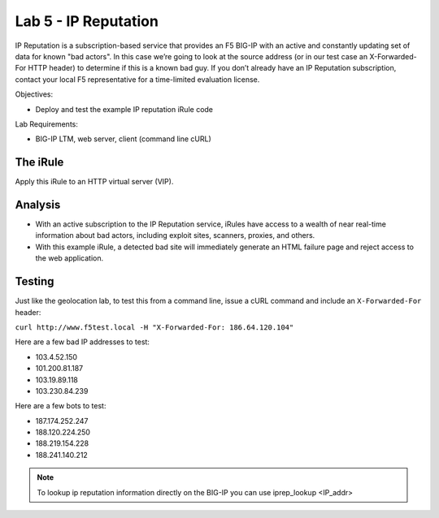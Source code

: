 Lab 5 - IP Reputation
---------------------

IP Reputation is a subscription-based service that provides an F5 BIG-IP
with an active and constantly updating set of data for known "bad
actors". In this case we’re going to look at the source address (or in
our test case an X-Forwarded-For HTTP header) to determine if this is a
known bad guy. If you don’t already have an IP Reputation subscription,
contact your local F5 representative for a time-limited evaluation
license.

Objectives:

-  Deploy and test the example IP reputation iRule code

Lab Requirements:

-  BIG-IP LTM, web server, client (command line cURL)

The iRule
~~~~~~~~~

.. code-block:: tcl
   :linenos:

   when HTTP_REQUEST {
       # Use [HTTP::header values "X-Forwarded-For"] for testing
       #set iprep_categories [IP::reputation [IP::client_addr]]
       set iprep_categories [IP::reputation [HTTP::header values "X-Forwarded-For"]]
       set is_reject 0
       if { $iprep_categories contains "Windows Exploits" } {
           set is_reject 1
       }
       if { $iprep_categories contains "Web Attacks" } { 
           set is_reject 1
       }
       if { $iprep_categories contains "Scanners" } { 
           set is_reject 1
       }
       if { $iprep_categories contains "Proxy" } { 
           set is_reject 1
       }
       if { $is_reject } {
           log local0. "Attempted access from malicious IP address [HTTP::header values "X-Forwarded-For"]($iprep_categories) - rejected" 
           HTTP::respond 200 content "<HTML><HEAD><TITLE>Rejected Request</TITLE></HEAD><BODY>The request was rejected   . <BR>Attempted access from malicious IP address</BODY></HTML>"
       }
   }

Apply this iRule to an HTTP virtual server (VIP).

Analysis
~~~~~~~~

-  With an active subscription to the IP Reputation service, iRules have
   access to a wealth of near real-time information about bad actors,
   including exploit sites, scanners, proxies, and others.

-  With this example iRule, a detected bad site will immediately
   generate an HTML failure page and reject access to the web
   application.

Testing
~~~~~~~

Just like the geolocation lab, to test this from a command line,
issue a cURL command and include an ``X-Forwarded-For`` header:

``curl http://www.f5test.local -H "X-Forwarded-For: 186.64.120.104"``

Here are a few bad IP addresses to test:

- 103.4.52.150
- 101.200.81.187
- 103.19.89.118
- 103.230.84.239

Here are a few bots to test:

- 187.174.252.247
- 188.120.224.250
- 188.219.154.228
- 188.241.140.212

.. NOTE:: To lookup ip reputation information directly on the BIG-IP you can use
   iprep_lookup <IP_addr>